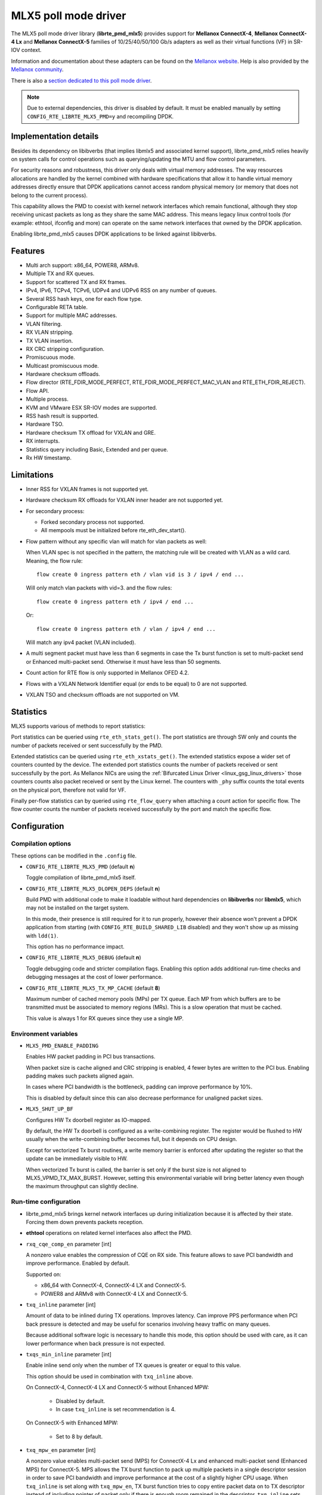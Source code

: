 ..  BSD LICENSE
    Copyright 2015 6WIND S.A.
    Copyright 2015 Mellanox

    Redistribution and use in source and binary forms, with or without
    modification, are permitted provided that the following conditions
    are met:

    * Redistributions of source code must retain the above copyright
    notice, this list of conditions and the following disclaimer.
    * Redistributions in binary form must reproduce the above copyright
    notice, this list of conditions and the following disclaimer in
    the documentation and/or other materials provided with the
    distribution.
    * Neither the name of 6WIND S.A. nor the names of its
    contributors may be used to endorse or promote products derived
    from this software without specific prior written permission.

    THIS SOFTWARE IS PROVIDED BY THE COPYRIGHT HOLDERS AND CONTRIBUTORS
    "AS IS" AND ANY EXPRESS OR IMPLIED WARRANTIES, INCLUDING, BUT NOT
    LIMITED TO, THE IMPLIED WARRANTIES OF MERCHANTABILITY AND FITNESS FOR
    A PARTICULAR PURPOSE ARE DISCLAIMED. IN NO EVENT SHALL THE COPYRIGHT
    OWNER OR CONTRIBUTORS BE LIABLE FOR ANY DIRECT, INDIRECT, INCIDENTAL,
    SPECIAL, EXEMPLARY, OR CONSEQUENTIAL DAMAGES (INCLUDING, BUT NOT
    LIMITED TO, PROCUREMENT OF SUBSTITUTE GOODS OR SERVICES; LOSS OF USE,
    DATA, OR PROFITS; OR BUSINESS INTERRUPTION) HOWEVER CAUSED AND ON ANY
    THEORY OF LIABILITY, WHETHER IN CONTRACT, STRICT LIABILITY, OR TORT
    (INCLUDING NEGLIGENCE OR OTHERWISE) ARISING IN ANY WAY OUT OF THE USE
    OF THIS SOFTWARE, EVEN IF ADVISED OF THE POSSIBILITY OF SUCH DAMAGE.

MLX5 poll mode driver
=====================

The MLX5 poll mode driver library (**librte_pmd_mlx5**) provides support
for **Mellanox ConnectX-4**, **Mellanox ConnectX-4 Lx** and **Mellanox
ConnectX-5** families of 10/25/40/50/100 Gb/s adapters as well as their
virtual functions (VF) in SR-IOV context.

Information and documentation about these adapters can be found on the
`Mellanox website <http://www.mellanox.com>`__. Help is also provided by the
`Mellanox community <http://community.mellanox.com/welcome>`__.

There is also a `section dedicated to this poll mode driver
<http://www.mellanox.com/page/products_dyn?product_family=209&mtag=pmd_for_dpdk>`__.

.. note::

   Due to external dependencies, this driver is disabled by default. It must
   be enabled manually by setting ``CONFIG_RTE_LIBRTE_MLX5_PMD=y`` and
   recompiling DPDK.

Implementation details
----------------------

Besides its dependency on libibverbs (that implies libmlx5 and associated
kernel support), librte_pmd_mlx5 relies heavily on system calls for control
operations such as querying/updating the MTU and flow control parameters.

For security reasons and robustness, this driver only deals with virtual
memory addresses. The way resources allocations are handled by the kernel
combined with hardware specifications that allow it to handle virtual memory
addresses directly ensure that DPDK applications cannot access random
physical memory (or memory that does not belong to the current process).

This capability allows the PMD to coexist with kernel network interfaces
which remain functional, although they stop receiving unicast packets as
long as they share the same MAC address.
This means legacy linux control tools (for example: ethtool, ifconfig and
more) can operate on the same network interfaces that owned by the DPDK
application.

Enabling librte_pmd_mlx5 causes DPDK applications to be linked against
libibverbs.

Features
--------

- Multi arch support: x86_64, POWER8, ARMv8.
- Multiple TX and RX queues.
- Support for scattered TX and RX frames.
- IPv4, IPv6, TCPv4, TCPv6, UDPv4 and UDPv6 RSS on any number of queues.
- Several RSS hash keys, one for each flow type.
- Configurable RETA table.
- Support for multiple MAC addresses.
- VLAN filtering.
- RX VLAN stripping.
- TX VLAN insertion.
- RX CRC stripping configuration.
- Promiscuous mode.
- Multicast promiscuous mode.
- Hardware checksum offloads.
- Flow director (RTE_FDIR_MODE_PERFECT, RTE_FDIR_MODE_PERFECT_MAC_VLAN and
  RTE_ETH_FDIR_REJECT).
- Flow API.
- Multiple process.
- KVM and VMware ESX SR-IOV modes are supported.
- RSS hash result is supported.
- Hardware TSO.
- Hardware checksum TX offload for VXLAN and GRE.
- RX interrupts.
- Statistics query including Basic, Extended and per queue.
- Rx HW timestamp.

Limitations
-----------

- Inner RSS for VXLAN frames is not supported yet.
- Hardware checksum RX offloads for VXLAN inner header are not supported yet.
- For secondary process:

  - Forked secondary process not supported.
  - All mempools must be initialized before rte_eth_dev_start().

- Flow pattern without any specific vlan will match for vlan packets as well:

  When VLAN spec is not specified in the pattern, the matching rule will be created with VLAN as a wild card.
  Meaning, the flow rule::

        flow create 0 ingress pattern eth / vlan vid is 3 / ipv4 / end ...

  Will only match vlan packets with vid=3. and the flow rules::

        flow create 0 ingress pattern eth / ipv4 / end ...

  Or::

        flow create 0 ingress pattern eth / vlan / ipv4 / end ...

  Will match any ipv4 packet (VLAN included).

- A multi segment packet must have less than 6 segments in case the Tx burst function
  is set to multi-packet send or Enhanced multi-packet send. Otherwise it must have
  less than 50 segments.
- Count action for RTE flow is only supported in Mellanox OFED 4.2.
- Flows with a VXLAN Network Identifier equal (or ends to be equal)
  to 0 are not supported.
- VXLAN TSO and checksum offloads are not supported on VM.

Statistics
----------

MLX5 supports various of methods to report statistics:

Port statistics can be queried using ``rte_eth_stats_get()``. The port statistics are through SW only and counts the number of packets received or sent successfully by the PMD.

Extended statistics can be queried using ``rte_eth_xstats_get()``. The extended statistics expose a wider set of counters counted by the device. The extended port statistics counts the number of packets received or sent successfully by the port. As Mellanox NICs are using the :ref:`Bifurcated Linux Driver <linux_gsg_linux_drivers>` those counters counts also packet received or sent by the Linux kernel. The counters with ``_phy`` suffix counts the total events on the physical port, therefore not valid for VF.

Finally per-flow statistics can by queried using ``rte_flow_query`` when attaching a count action for specific flow. The flow counter counts the number of packets received successfully by the port and match the specific flow.

Configuration
-------------

Compilation options
~~~~~~~~~~~~~~~~~~~

These options can be modified in the ``.config`` file.

- ``CONFIG_RTE_LIBRTE_MLX5_PMD`` (default **n**)

  Toggle compilation of librte_pmd_mlx5 itself.

- ``CONFIG_RTE_LIBRTE_MLX5_DLOPEN_DEPS`` (default **n**)

  Build PMD with additional code to make it loadable without hard
  dependencies on **libibverbs** nor **libmlx5**, which may not be installed
  on the target system.

  In this mode, their presence is still required for it to run properly,
  however their absence won't prevent a DPDK application from starting (with
  ``CONFIG_RTE_BUILD_SHARED_LIB`` disabled) and they won't show up as
  missing with ``ldd(1)``.

  This option has no performance impact.

- ``CONFIG_RTE_LIBRTE_MLX5_DEBUG`` (default **n**)

  Toggle debugging code and stricter compilation flags. Enabling this option
  adds additional run-time checks and debugging messages at the cost of
  lower performance.

- ``CONFIG_RTE_LIBRTE_MLX5_TX_MP_CACHE`` (default **8**)

  Maximum number of cached memory pools (MPs) per TX queue. Each MP from
  which buffers are to be transmitted must be associated to memory regions
  (MRs). This is a slow operation that must be cached.

  This value is always 1 for RX queues since they use a single MP.

Environment variables
~~~~~~~~~~~~~~~~~~~~~

- ``MLX5_PMD_ENABLE_PADDING``

  Enables HW packet padding in PCI bus transactions.

  When packet size is cache aligned and CRC stripping is enabled, 4 fewer
  bytes are written to the PCI bus. Enabling padding makes such packets
  aligned again.

  In cases where PCI bandwidth is the bottleneck, padding can improve
  performance by 10%.

  This is disabled by default since this can also decrease performance for
  unaligned packet sizes.

- ``MLX5_SHUT_UP_BF``

  Configures HW Tx doorbell register as IO-mapped.

  By default, the HW Tx doorbell is configured as a write-combining register.
  The register would be flushed to HW usually when the write-combining buffer
  becomes full, but it depends on CPU design.

  Except for vectorized Tx burst routines, a write memory barrier is enforced
  after updating the register so that the update can be immediately visible to
  HW.

  When vectorized Tx burst is called, the barrier is set only if the burst size
  is not aligned to MLX5_VPMD_TX_MAX_BURST. However, setting this environmental
  variable will bring better latency even though the maximum throughput can
  slightly decline.

Run-time configuration
~~~~~~~~~~~~~~~~~~~~~~

- librte_pmd_mlx5 brings kernel network interfaces up during initialization
  because it is affected by their state. Forcing them down prevents packets
  reception.

- **ethtool** operations on related kernel interfaces also affect the PMD.

- ``rxq_cqe_comp_en`` parameter [int]

  A nonzero value enables the compression of CQE on RX side. This feature
  allows to save PCI bandwidth and improve performance. Enabled by default.

  Supported on:

  - x86_64 with ConnectX-4, ConnectX-4 LX and ConnectX-5.
  - POWER8 and ARMv8 with ConnectX-4 LX and ConnectX-5.

- ``txq_inline`` parameter [int]

  Amount of data to be inlined during TX operations. Improves latency.
  Can improve PPS performance when PCI back pressure is detected and may be
  useful for scenarios involving heavy traffic on many queues.

  Because additional software logic is necessary to handle this mode, this
  option should be used with care, as it can lower performance when back
  pressure is not expected.

- ``txqs_min_inline`` parameter [int]

  Enable inline send only when the number of TX queues is greater or equal
  to this value.

  This option should be used in combination with ``txq_inline`` above.

  On ConnectX-4, ConnectX-4 LX and ConnectX-5 without Enhanced MPW:

        - Disabled by default.
        - In case ``txq_inline`` is set recommendation is 4.

  On ConnectX-5 with Enhanced MPW:

        - Set to 8 by default.

- ``txq_mpw_en`` parameter [int]

  A nonzero value enables multi-packet send (MPS) for ConnectX-4 Lx and
  enhanced multi-packet send (Enhanced MPS) for ConnectX-5. MPS allows the
  TX burst function to pack up multiple packets in a single descriptor
  session in order to save PCI bandwidth and improve performance at the
  cost of a slightly higher CPU usage. When ``txq_inline`` is set along
  with ``txq_mpw_en``, TX burst function tries to copy entire packet data
  on to TX descriptor instead of including pointer of packet only if there
  is enough room remained in the descriptor. ``txq_inline`` sets
  per-descriptor space for either pointers or inlined packets. In addition,
  Enhanced MPS supports hybrid mode - mixing inlined packets and pointers
  in the same descriptor.

  This option cannot be used with certain offloads such as ``DEV_TX_OFFLOAD_TCP_TSO,
  DEV_TX_OFFLOAD_VXLAN_TNL_TSO, DEV_TX_OFFLOAD_GRE_TNL_TSO, DEV_TX_OFFLOAD_VLAN_INSERT``.
  When those offloads are requested the MPS send function will not be used.

  It is currently only supported on the ConnectX-4 Lx and ConnectX-5
  families of adapters. Enabled by default.

- ``txq_mpw_hdr_dseg_en`` parameter [int]

  A nonzero value enables including two pointers in the first block of TX
  descriptor. This can be used to lessen CPU load for memory copy.

  Effective only when Enhanced MPS is supported. Disabled by default.

- ``txq_max_inline_len`` parameter [int]

  Maximum size of packet to be inlined. This limits the size of packet to
  be inlined. If the size of a packet is larger than configured value, the
  packet isn't inlined even though there's enough space remained in the
  descriptor. Instead, the packet is included with pointer.

  Effective only when Enhanced MPS is supported. The default value is 256.

- ``tx_vec_en`` parameter [int]

  A nonzero value enables Tx vector on ConnectX-5 only NIC if the number of
  global Tx queues on the port is lesser than MLX5_VPMD_MIN_TXQS.

  This option cannot be used with certain offloads such as ``DEV_TX_OFFLOAD_TCP_TSO,
  DEV_TX_OFFLOAD_VXLAN_TNL_TSO, DEV_TX_OFFLOAD_GRE_TNL_TSO, DEV_TX_OFFLOAD_VLAN_INSERT``.
  When those offloads are requested the MPS send function will not be used.

  Enabled by default on ConnectX-5.

- ``rx_vec_en`` parameter [int]

  A nonzero value enables Rx vector if the port is not configured in
  multi-segment otherwise this parameter is ignored.

  Enabled by default.

Prerequisites
-------------

This driver relies on external libraries and kernel drivers for resources
allocations and initialization. The following dependencies are not part of
DPDK and must be installed separately:

- **libibverbs**

  User space Verbs framework used by librte_pmd_mlx5. This library provides
  a generic interface between the kernel and low-level user space drivers
  such as libmlx5.

  It allows slow and privileged operations (context initialization, hardware
  resources allocations) to be managed by the kernel and fast operations to
  never leave user space.

- **libmlx5**

  Low-level user space driver library for Mellanox ConnectX-4/ConnectX-5
  devices, it is automatically loaded by libibverbs.

  This library basically implements send/receive calls to the hardware
  queues.

- **Kernel modules**

  They provide the kernel-side Verbs API and low level device drivers that
  manage actual hardware initialization and resources sharing with user
  space processes.

  Unlike most other PMDs, these modules must remain loaded and bound to
  their devices:

  - mlx5_core: hardware driver managing Mellanox ConnectX-4/ConnectX-5
    devices and related Ethernet kernel network devices.
  - mlx5_ib: InifiniBand device driver.
  - ib_uverbs: user space driver for Verbs (entry point for libibverbs).

- **Firmware update**

  Mellanox OFED releases include firmware updates for ConnectX-4/ConnectX-5
  adapters.

  Because each release provides new features, these updates must be applied to
  match the kernel modules and libraries they come with.

.. note::

   Both libraries are BSD and GPL licensed. Linux kernel modules are GPL
   licensed.

Installation
~~~~~~~~~~~~

Either RDMA Core library with a recent enough Linux kernel release
(recommended) or Mellanox OFED, which provides compatibility with older
releases.

RMDA Core with Linux Kernel
^^^^^^^^^^^^^^^^^^^^^^^^^^^

- Minimal kernel version : v4.14 or the most recent 4.14-rc (see `Linux installation documentation`_)
- Minimal rdma-core version: v15+ commit 0c5f5765213a ("Merge pull request #227 from yishaih/tm")
  (see `RDMA Core installation documentation`_)

.. _`Linux installation documentation`: https://git.kernel.org/pub/scm/linux/kernel/git/stable/linux-stable.git/plain/Documentation/admin-guide/README.rst
.. _`RDMA Core installation documentation`: https://raw.githubusercontent.com/linux-rdma/rdma-core/master/README.md

Mellanox OFED
^^^^^^^^^^^^^

- Mellanox OFED version: **4.2**.
- firmware version:

  - ConnectX-4: **12.21.1000** and above.
  - ConnectX-4 Lx: **14.21.1000** and above.
  - ConnectX-5: **16.21.1000** and above.
  - ConnectX-5 Ex: **16.21.1000** and above.

While these libraries and kernel modules are available on OpenFabrics
Alliance's `website <https://www.openfabrics.org/>`__ and provided by package
managers on most distributions, this PMD requires Ethernet extensions that
may not be supported at the moment (this is a work in progress).

`Mellanox OFED
<http://www.mellanox.com/page/products_dyn?product_family=26&mtag=linux>`__
includes the necessary support and should be used in the meantime. For DPDK,
only libibverbs, libmlx5, mlnx-ofed-kernel packages and firmware updates are
required from that distribution.

.. note::

   Several versions of Mellanox OFED are available. Installing the version
   this DPDK release was developed and tested against is strongly
   recommended. Please check the `prerequisites`_.

Supported NICs
--------------

* Mellanox(R) ConnectX(R)-4 10G MCX4111A-XCAT (1x10G)
* Mellanox(R) ConnectX(R)-4 10G MCX4121A-XCAT (2x10G)
* Mellanox(R) ConnectX(R)-4 25G MCX4111A-ACAT (1x25G)
* Mellanox(R) ConnectX(R)-4 25G MCX4121A-ACAT (2x25G)
* Mellanox(R) ConnectX(R)-4 40G MCX4131A-BCAT (1x40G)
* Mellanox(R) ConnectX(R)-4 40G MCX413A-BCAT (1x40G)
* Mellanox(R) ConnectX(R)-4 40G MCX415A-BCAT (1x40G)
* Mellanox(R) ConnectX(R)-4 50G MCX4131A-GCAT (1x50G)
* Mellanox(R) ConnectX(R)-4 50G MCX413A-GCAT (1x50G)
* Mellanox(R) ConnectX(R)-4 50G MCX414A-BCAT (2x50G)
* Mellanox(R) ConnectX(R)-4 50G MCX415A-GCAT (2x50G)
* Mellanox(R) ConnectX(R)-4 50G MCX416A-BCAT (2x50G)
* Mellanox(R) ConnectX(R)-4 50G MCX416A-GCAT (2x50G)
* Mellanox(R) ConnectX(R)-4 50G MCX415A-CCAT (1x100G)
* Mellanox(R) ConnectX(R)-4 100G MCX416A-CCAT (2x100G)
* Mellanox(R) ConnectX(R)-4 Lx 10G MCX4121A-XCAT (2x10G)
* Mellanox(R) ConnectX(R)-4 Lx 25G MCX4121A-ACAT (2x25G)
* Mellanox(R) ConnectX(R)-5 100G MCX556A-ECAT (2x100G)
* Mellanox(R) ConnectX(R)-5 Ex EN 100G MCX516A-CDAT (2x100G)

Quick Start Guide on OFED
-------------------------

1. Download latest Mellanox OFED. For more info check the  `prerequisites`_.


2. Install the required libraries and kernel modules either by installing
   only the required set, or by installing the entire Mellanox OFED:

   .. code-block:: console

        ./mlnxofedinstall --upstream-libs --dpdk

3. Verify the firmware is the correct one:

   .. code-block:: console

        ibv_devinfo

4. Verify all ports links are set to Ethernet:

   .. code-block:: console

        mlxconfig -d <mst device> query | grep LINK_TYPE
        LINK_TYPE_P1                        ETH(2)
        LINK_TYPE_P2                        ETH(2)

   Link types may have to be configured to Ethernet:

   .. code-block:: console

        mlxconfig -d <mst device> set LINK_TYPE_P1/2=1/2/3

        * LINK_TYPE_P1=<1|2|3> , 1=Infiniband 2=Ethernet 3=VPI(auto-sense)

   For hypervisors verify SR-IOV is enabled on the NIC:

   .. code-block:: console

        mlxconfig -d <mst device> query | grep SRIOV_EN
        SRIOV_EN                            True(1)

   If needed, set enable the set the relevant fields:

   .. code-block:: console

        mlxconfig -d <mst device> set SRIOV_EN=1 NUM_OF_VFS=16
        mlxfwreset -d <mst device> reset

5. Restart the driver:

   .. code-block:: console

        /etc/init.d/openibd restart

   or:

   .. code-block:: console

        service openibd restart

   If link type was changed, firmware must be reset as well:

   .. code-block:: console

        mlxfwreset -d <mst device> reset

   For hypervisors, after reset write the sysfs number of virtual functions
   needed for the PF.

   To dynamically instantiate a given number of virtual functions (VFs):

   .. code-block:: console

        echo [num_vfs] > /sys/class/infiniband/mlx5_0/device/sriov_numvfs

6. Compile DPDK and you are ready to go. See instructions on
   :ref:`Development Kit Build System <Development_Kit_Build_System>`

Performance tuning
------------------

1. Configure aggressive CQE Zipping for maximum performance:

  .. code-block:: console

        mlxconfig -d <mst device> s CQE_COMPRESSION=1

  To set it back to the default CQE Zipping mode use:

  .. code-block:: console

        mlxconfig -d <mst device> s CQE_COMPRESSION=0

2. In case of virtualization:

   - Make sure that hypervisor kernel is 3.16 or newer.
   - Configure boot with ``iommu=pt``.
   - Use 1G huge pages.
   - Make sure to allocate a VM on huge pages.
   - Make sure to set CPU pinning.

3. Use the CPU near local NUMA node to which the PCIe adapter is connected,
   for better performance. For VMs, verify that the right CPU
   and NUMA node are pinned according to the above. Run:

   .. code-block:: console

        lstopo-no-graphics

   to identify the NUMA node to which the PCIe adapter is connected.

4. If more than one adapter is used, and root complex capabilities allow
   to put both adapters on the same NUMA node without PCI bandwidth degradation,
   it is recommended to locate both adapters on the same NUMA node.
   This in order to forward packets from one to the other without
   NUMA performance penalty.

5. Disable pause frames:

   .. code-block:: console

        ethtool -A <netdev> rx off tx off

6. Verify IO non-posted prefetch is disabled by default. This can be checked
   via the BIOS configuration. Please contact you server provider for more
   information about the settings.

.. note::

        On some machines, depends on the machine integrator, it is beneficial
        to set the PCI max read request parameter to 1K. This can be
        done in the following way:

        To query the read request size use:

        .. code-block:: console

                setpci -s <NIC PCI address> 68.w

        If the output is different than 3XXX, set it by:

        .. code-block:: console

                setpci -s <NIC PCI address> 68.w=3XXX

        The XXX can be different on different systems. Make sure to configure
        according to the setpci output.

Notes for testpmd
-----------------

Compared to librte_pmd_mlx4 that implements a single RSS configuration per
port, librte_pmd_mlx5 supports per-protocol RSS configuration.

Since ``testpmd`` defaults to IP RSS mode and there is currently no
command-line parameter to enable additional protocols (UDP and TCP as well
as IP), the following commands must be entered from its CLI to get the same
behavior as librte_pmd_mlx4:

.. code-block:: console

   > port stop all
   > port config all rss all
   > port start all

Usage example
-------------

This section demonstrates how to launch **testpmd** with Mellanox
ConnectX-4/ConnectX-5 devices managed by librte_pmd_mlx5.

#. Load the kernel modules:

   .. code-block:: console

      modprobe -a ib_uverbs mlx5_core mlx5_ib

   Alternatively if MLNX_OFED is fully installed, the following script can
   be run:

   .. code-block:: console

      /etc/init.d/openibd restart

   .. note::

      User space I/O kernel modules (uio and igb_uio) are not used and do
      not have to be loaded.

#. Make sure Ethernet interfaces are in working order and linked to kernel
   verbs. Related sysfs entries should be present:

   .. code-block:: console

      ls -d /sys/class/net/*/device/infiniband_verbs/uverbs* | cut -d / -f 5

   Example output:

   .. code-block:: console

      eth30
      eth31
      eth32
      eth33

#. Optionally, retrieve their PCI bus addresses for whitelisting:

   .. code-block:: console

      {
          for intf in eth2 eth3 eth4 eth5;
          do
              (cd "/sys/class/net/${intf}/device/" && pwd -P);
          done;
      } |
      sed -n 's,.*/\(.*\),-w \1,p'

   Example output:

   .. code-block:: console

      -w 0000:05:00.1
      -w 0000:06:00.0
      -w 0000:06:00.1
      -w 0000:05:00.0

#. Request huge pages:

   .. code-block:: console

      echo 1024 > /sys/kernel/mm/hugepages/hugepages-2048kB/nr_hugepages/nr_hugepages

#. Start testpmd with basic parameters:

   .. code-block:: console

      testpmd -l 8-15 -n 4 -w 05:00.0 -w 05:00.1 -w 06:00.0 -w 06:00.1 -- --rxq=2 --txq=2 -i

   Example output:

   .. code-block:: console

      [...]
      EAL: PCI device 0000:05:00.0 on NUMA socket 0
      EAL:   probe driver: 15b3:1013 librte_pmd_mlx5
      PMD: librte_pmd_mlx5: PCI information matches, using device "mlx5_0" (VF: false)
      PMD: librte_pmd_mlx5: 1 port(s) detected
      PMD: librte_pmd_mlx5: port 1 MAC address is e4:1d:2d:e7:0c:fe
      EAL: PCI device 0000:05:00.1 on NUMA socket 0
      EAL:   probe driver: 15b3:1013 librte_pmd_mlx5
      PMD: librte_pmd_mlx5: PCI information matches, using device "mlx5_1" (VF: false)
      PMD: librte_pmd_mlx5: 1 port(s) detected
      PMD: librte_pmd_mlx5: port 1 MAC address is e4:1d:2d:e7:0c:ff
      EAL: PCI device 0000:06:00.0 on NUMA socket 0
      EAL:   probe driver: 15b3:1013 librte_pmd_mlx5
      PMD: librte_pmd_mlx5: PCI information matches, using device "mlx5_2" (VF: false)
      PMD: librte_pmd_mlx5: 1 port(s) detected
      PMD: librte_pmd_mlx5: port 1 MAC address is e4:1d:2d:e7:0c:fa
      EAL: PCI device 0000:06:00.1 on NUMA socket 0
      EAL:   probe driver: 15b3:1013 librte_pmd_mlx5
      PMD: librte_pmd_mlx5: PCI information matches, using device "mlx5_3" (VF: false)
      PMD: librte_pmd_mlx5: 1 port(s) detected
      PMD: librte_pmd_mlx5: port 1 MAC address is e4:1d:2d:e7:0c:fb
      Interactive-mode selected
      Configuring Port 0 (socket 0)
      PMD: librte_pmd_mlx5: 0x8cba80: TX queues number update: 0 -> 2
      PMD: librte_pmd_mlx5: 0x8cba80: RX queues number update: 0 -> 2
      Port 0: E4:1D:2D:E7:0C:FE
      Configuring Port 1 (socket 0)
      PMD: librte_pmd_mlx5: 0x8ccac8: TX queues number update: 0 -> 2
      PMD: librte_pmd_mlx5: 0x8ccac8: RX queues number update: 0 -> 2
      Port 1: E4:1D:2D:E7:0C:FF
      Configuring Port 2 (socket 0)
      PMD: librte_pmd_mlx5: 0x8cdb10: TX queues number update: 0 -> 2
      PMD: librte_pmd_mlx5: 0x8cdb10: RX queues number update: 0 -> 2
      Port 2: E4:1D:2D:E7:0C:FA
      Configuring Port 3 (socket 0)
      PMD: librte_pmd_mlx5: 0x8ceb58: TX queues number update: 0 -> 2
      PMD: librte_pmd_mlx5: 0x8ceb58: RX queues number update: 0 -> 2
      Port 3: E4:1D:2D:E7:0C:FB
      Checking link statuses...
      Port 0 Link Up - speed 40000 Mbps - full-duplex
      Port 1 Link Up - speed 40000 Mbps - full-duplex
      Port 2 Link Up - speed 10000 Mbps - full-duplex
      Port 3 Link Up - speed 10000 Mbps - full-duplex
      Done
      testpmd>
